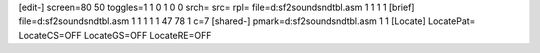 [edit-]
screen=80 50
toggles=1 1 0 1 0 0
srch=
src=
rpl=
file=d:\sf2\sound\sndtbl.asm 1 1 1 1
[brief]
file=d:\sf2\sound\sndtbl.asm 1 1 1 1 1 47 78 1 c=7
[shared-]
pmark=d:\sf2\sound\sndtbl.asm 1 1
[Locate]
LocatePat=
LocateCS=OFF
LocateGS=OFF
LocateRE=OFF
